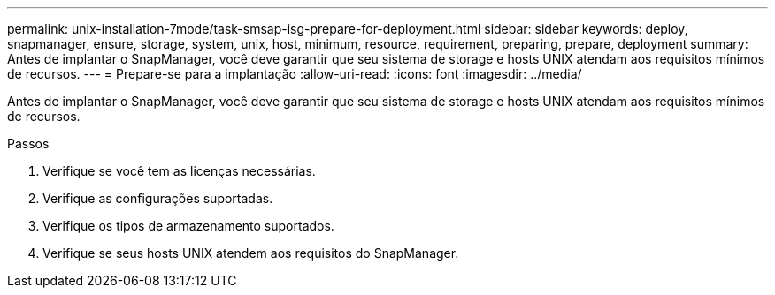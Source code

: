 ---
permalink: unix-installation-7mode/task-smsap-isg-prepare-for-deployment.html 
sidebar: sidebar 
keywords: deploy, snapmanager, ensure, storage, system, unix, host, minimum, resource, requirement, preparing, prepare, deployment 
summary: Antes de implantar o SnapManager, você deve garantir que seu sistema de storage e hosts UNIX atendam aos requisitos mínimos de recursos. 
---
= Prepare-se para a implantação
:allow-uri-read: 
:icons: font
:imagesdir: ../media/


[role="lead"]
Antes de implantar o SnapManager, você deve garantir que seu sistema de storage e hosts UNIX atendam aos requisitos mínimos de recursos.

.Passos
. Verifique se você tem as licenças necessárias.
. Verifique as configurações suportadas.
. Verifique os tipos de armazenamento suportados.
. Verifique se seus hosts UNIX atendem aos requisitos do SnapManager.

